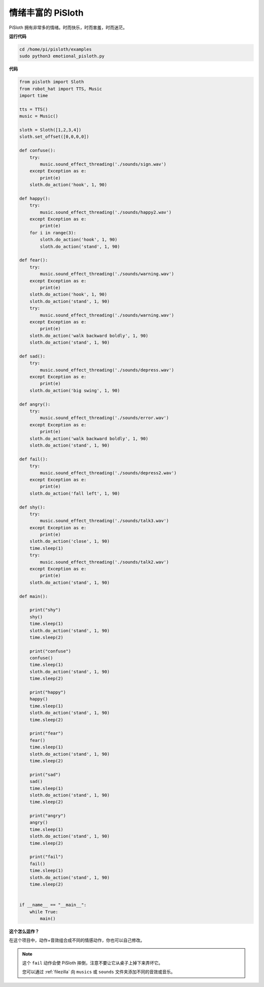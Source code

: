 情绪丰富的 PiSloth
=======================

PiSloth 拥有非常多的情绪。时而快乐，时而害羞，时而迷茫。


**运行代码**

.. raw:: html

    <run></run>

.. code-block::

    cd /home/pi/pisloth/examples
    sudo python3 emotional_pisloth.py


**代码**

.. .. note::
..     You can **Modify/Reset/Copy/Run/Stop** the code below. But before that, you need to go to  source code path like ``pisloth\examples``. After modifying the code, you can run it directly to see the effect.

.. raw:: html

    <run></run>

.. code-block:: python


    from pisloth import Sloth
    from robot_hat import TTS, Music
    import time

    tts = TTS()
    music = Music()

    sloth = Sloth([1,2,3,4])
    sloth.set_offset([0,0,0,0])

    def confuse():
        try:
            music.sound_effect_threading('./sounds/sign.wav')
        except Exception as e:
            print(e)
        sloth.do_action('hook', 1, 90)  

    def happy():
        try:
            music.sound_effect_threading('./sounds/happy2.wav')
        except Exception as e:
            print(e)
        for i in range(3):
            sloth.do_action('hook', 1, 90)
            sloth.do_action('stand', 1, 90)

    def fear():
        try:
            music.sound_effect_threading('./sounds/warning.wav')
        except Exception as e:
            print(e)
        sloth.do_action('hook', 1, 90)
        sloth.do_action('stand', 1, 90)
        try:
            music.sound_effect_threading('./sounds/warning.wav')
        except Exception as e:
            print(e)
        sloth.do_action('walk backward boldly', 1, 90)
        sloth.do_action('stand', 1, 90)

    def sad():
        try:
            music.sound_effect_threading('./sounds/depress.wav')
        except Exception as e:
            print(e)
        sloth.do_action('big swing', 1, 90)  

    def angry():
        try:
            music.sound_effect_threading('./sounds/error.wav')
        except Exception as e:
            print(e)
        sloth.do_action('walk backward boldly', 1, 90)  
        sloth.do_action('stand', 1, 90)

    def fail():
        try:
            music.sound_effect_threading('./sounds/depress2.wav')
        except Exception as e:
            print(e)
        sloth.do_action('fall left', 1, 90)  

    def shy():
        try:
            music.sound_effect_threading('./sounds/talk3.wav')
        except Exception as e:
            print(e)
        sloth.do_action('close', 1, 90)  
        time.sleep(1)    
        try:
            music.sound_effect_threading('./sounds/talk2.wav')
        except Exception as e:
            print(e)
        sloth.do_action('stand', 1, 90)    

    def main():

        print("shy")
        shy()
        time.sleep(1)
        sloth.do_action('stand', 1, 90)
        time.sleep(2)

        print("confuse")
        confuse()
        time.sleep(1)
        sloth.do_action('stand', 1, 90)
        time.sleep(2)

        print("happy")
        happy()
        time.sleep(1)
        sloth.do_action('stand', 1, 90)
        time.sleep(2)

        print("fear")
        fear()
        time.sleep(1)
        sloth.do_action('stand', 1, 90)
        time.sleep(2)

        print("sad")
        sad()
        time.sleep(1)
        sloth.do_action('stand', 1, 90)
        time.sleep(2)

        print("angry")
        angry()
        time.sleep(1)
        sloth.do_action('stand', 1, 90)
        time.sleep(2)

        print("fail")
        fail()
        time.sleep(1)
        sloth.do_action('stand', 1, 90)
        time.sleep(2)       


    if __name__ == "__main__":
        while True:
            main()

**这个怎么运作？**

在这个项目中，动作+音效组合成不同的情感动作，你也可以自己修改。

.. note::

    这个 ``fail`` 动作会使 PiSloth 摔倒，注意不要让它从桌子上掉下来弄坏它。

    您可以通过 :ref:`filezilla` 向 ``musics`` 或 ``sounds`` 文件夹添加不同的音效或音乐。